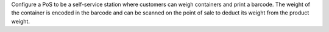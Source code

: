 Configure a PoS to be a self-service station where customers can weigh containers and print a barcode.
The weight of the container is encoded in the barcode and can be scanned on the point of sale to deduct its weight from the product weight.

